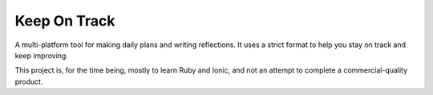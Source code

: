 
Keep On Track
===============================

A multi-platform tool for making daily plans and writing reflections. It uses a strict format to help you stay on track and keep improving.

This project is, for the time being, mostly to learn Ruby and Ionic, and not an attempt to complete a commercial-quality product.


